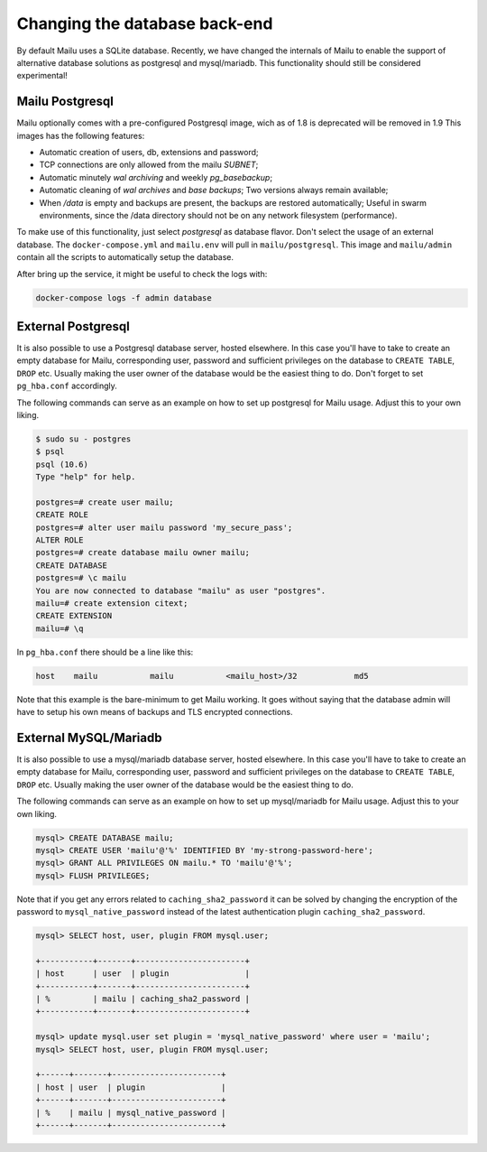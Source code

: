 Changing the database back-end
==============================

By default Mailu uses a SQLite database. Recently, we have changed the internals of Mailu
to enable the support of alternative database solutions as postgresql and mysql/mariadb.
This functionality should still be considered experimental!

Mailu Postgresql
----------------

Mailu optionally comes with a pre-configured Postgresql image, wich as of 1.8 is deprecated
will be removed in 1.9
This images has the following features:

- Automatic creation of users, db, extensions and password;
- TCP connections are only allowed from the mailu `SUBNET`;
- Automatic minutely *wal archiving* and weekly `pg_basebackup`;
- Automatic cleaning of *wal archives* and *base backups*;
  Two versions always remain available;
- When `/data` is empty and backups are present, the backups are restored automatically;
  Useful in swarm environments, since the /data directory should not be on any network 
  filesystem (performance).

To make use of this functionality, just select `postgresql` as database flavor.
Don't select the usage of an external database. The ``docker-compose.yml`` and ``mailu.env``
will pull in ``mailu/postgresql``. This image and ``mailu/admin`` contain all the scripts
to automatically setup the database.

After bring up the service, it might be useful to check the logs with:

.. code-block:: bash

  docker-compose logs -f admin database

External Postgresql
-------------------

It is also possible to use a Postgresql database server, hosted elsewhere.
In this case you'll have to take to create an empty database for Mailu, corresponding user,
password and sufficient privileges on the database to ``CREATE TABLE``, ``DROP`` etc.
Usually making the user owner of the database would be the easiest thing to do.
Don't forget to set ``pg_hba.conf`` accordingly.

The following commands can serve as an example on how to set up postgresql for Mailu usage.
Adjust this to your own liking.

.. code-block:: bash

  $ sudo su - postgres
  $ psql
  psql (10.6)
  Type "help" for help.

  postgres=# create user mailu;
  CREATE ROLE
  postgres=# alter user mailu password 'my_secure_pass';
  ALTER ROLE
  postgres=# create database mailu owner mailu;
  CREATE DATABASE
  postgres=# \c mailu
  You are now connected to database "mailu" as user "postgres".
  mailu=# create extension citext;
  CREATE EXTENSION
  mailu=# \q

In ``pg_hba.conf`` there should be a line like this:

.. code-block:: bash

  host    mailu           mailu           <mailu_host>/32            md5

Note that this example is the bare-minimum to get Mailu working. It goes without saying that
the database admin will have to setup his own means of backups and TLS encrypted connections.

External MySQL/Mariadb
----------------------

It is also possible to use a mysql/mariadb database server, hosted elsewhere.
In this case you'll have to take to create an empty database for Mailu, corresponding user,
password and sufficient privileges on the database to ``CREATE TABLE``, ``DROP`` etc.
Usually making the user owner of the database would be the easiest thing to do.

The following commands can serve as an example on how to set up mysql/mariadb for Mailu usage.
Adjust this to your own liking.

.. code-block:: sql

  mysql> CREATE DATABASE mailu;
  mysql> CREATE USER 'mailu'@'%' IDENTIFIED BY 'my-strong-password-here';
  mysql> GRANT ALL PRIVILEGES ON mailu.* TO 'mailu'@'%';
  mysql> FLUSH PRIVILEGES;
  
Note that if you get any errors related to ``caching_sha2_password`` it can be solved by changing the encryption 
of the password to ``mysql_native_password`` instead of the latest authentication plugin ``caching_sha2_password``.

.. code-block:: sql

  mysql> SELECT host, user, plugin FROM mysql.user;
  
  +-----------+-------+-----------------------+
  | host      | user  | plugin                |
  +-----------+-------+-----------------------+
  | %         | mailu | caching_sha2_password |
  +-----------+-------+-----------------------+
  
  mysql> update mysql.user set plugin = 'mysql_native_password' where user = 'mailu';
  mysql> SELECT host, user, plugin FROM mysql.user;
  
  +------+-------+-----------------------+
  | host | user  | plugin                |
  +------+-------+-----------------------+
  | %    | mailu | mysql_native_password |
  +------+-------+-----------------------+

